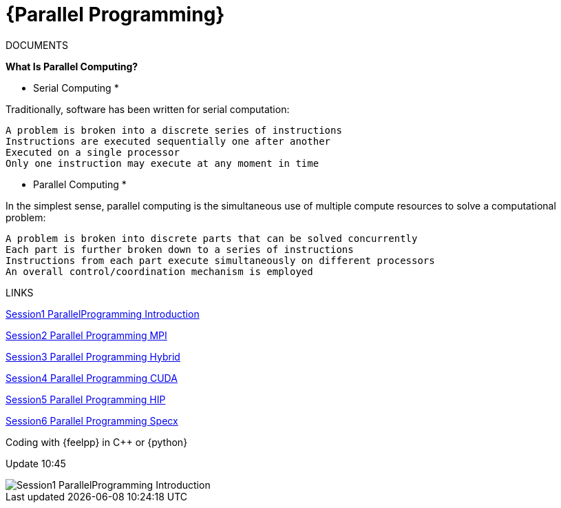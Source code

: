 = {Parallel Programming}


ifeval::["{project_name}" == "Parallel Programming"]
[.lead]
endif::[]

.DOCUMENTS
[.examp]
****

*What Is Parallel Computing?*

* Serial Computing *


Traditionally, software has been written for serial computation:

    A problem is broken into a discrete series of instructions
    Instructions are executed sequentially one after another
    Executed on a single processor
    Only one instruction may execute at any moment in time


* Parallel Computing *

In the simplest sense, parallel computing is the simultaneous use of multiple compute resources to solve a computational problem:

    A problem is broken into discrete parts that can be solved concurrently
    Each part is further broken down to a series of instructions
    Instructions from each part execute simultaneously on different processors
    An overall control/coordination mechanism is employed




****


.LINKS
****
xref:../assets/attachments/Session1_ParallelProgramming_Introduction.pdf[Session1 ParallelProgramming Introduction]

xref:../assets/attachments/Session2_ParallelProgramming_MPI.pdf[Session2 Parallel Programming MPI]

xref:../assets/attachments/Session3_ParallelProgramming_HybridOpenMP_MPI.pdf[Session3 Parallel Programming Hybrid]

xref:../assets/attachments/Session4_ParallelProgramming_Cuda.pdf[Session4 Parallel Programming CUDA]

xref:../assets/attachments/Session5_ParallelProgramming_HIP.pdf[Session5 Parallel Programming HIP]

xref:../assets/attachments/Session6_ParallelProgramming_Specx.pdf[Session6 Parallel Programming Specx]



****



.Coding with {feelpp} in {cpp} or {python}
[.examp]
****

Update 10:45

image::Session1_ParallelProgramming_Introduction.pdf[xref=#fragment,page=1]


****

